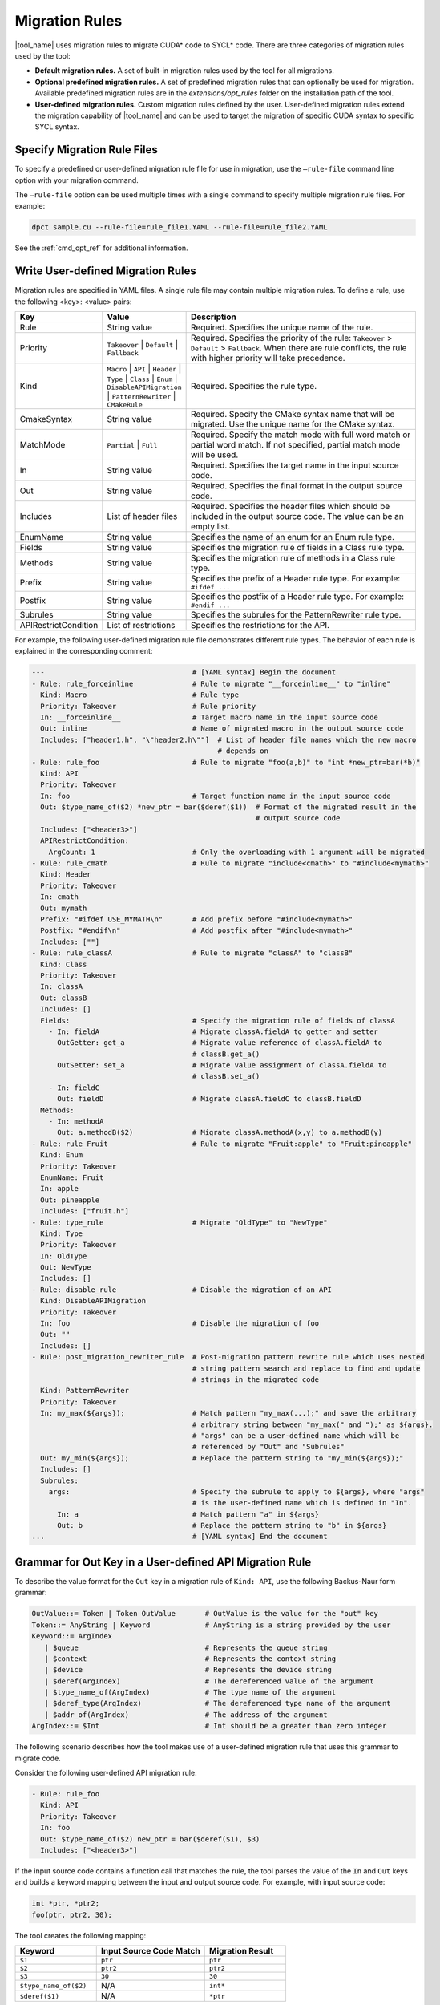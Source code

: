 .. _migration_rules:

Migration Rules
===============

|tool_name| uses migration rules to migrate CUDA\* code to SYCL\* code.
There are three categories of migration rules used by the tool:

* **Default migration rules.** A set of built-in migration rules used by the tool
  for all migrations.
* **Optional predefined migration rules.**  A set of predefined migration rules
  that can optionally be used for migration. Available predefined migration rules
  are in the *extensions/opt_rules* folder on the installation path of the tool.
* **User-defined migration rules.** Custom migration rules defined by the user.
  User-defined migration rules extend the migration capability of |tool_name|
  and can be used to target the migration of specific CUDA syntax to specific
  SYCL syntax.


Specify Migration Rule Files
----------------------------

To specify a predefined or user-defined migration rule file for use in migration,
use the ``–rule-file`` command line option with your migration command.

The ``–rule-file`` option can be used multiple times with a single command to
specify multiple migration rule files. For example:

.. code-block:: none

   dpct sample.cu --rule-file=rule_file1.YAML --rule-file=rule_file2.YAML


See the :ref:`cmd_opt_ref` for additional information.

.. _user-def-rules:

Write User-defined Migration Rules
----------------------------------

Migration rules are specified in YAML files. A single rule file may contain multiple migration rules. To define a rule, use the following
<key>: <value> pairs:

.. list-table::
   :widths: 20 20 60
   :header-rows: 1

   * - Key
     - Value
     - Description
   * - Rule
     - String value
     - Required. Specifies the unique name of the rule.
   * - Priority
     - ``Takeover`` | ``Default`` | ``Fallback``
     - Required. Specifies the priority of the rule: ``Takeover`` > ``Default`` > ``Fallback``.
       When there are rule conflicts, the rule with higher priority will take precedence.
   * - Kind
     - ``Macro`` | ``API`` | ``Header`` | ``Type`` | ``Class`` | ``Enum`` | ``DisableAPIMigration`` | ``PatternRewriter`` | ``CMakeRule``
     - Required. Specifies the rule type.
   * - CmakeSyntax
     - String value
     - Required. Specify the CMake syntax name that will be migrated. Use the unique name for the CMake syntax.
   * - MatchMode
     - ``Partial`` | ``Full``
     - Required. Specify the match mode with full word match or partial word match. If not specified, partial match mode will be used.
   * - In
     - String value
     - Required. Specifies the target name in the input source code.
   * - Out
     - String value
     - Required. Specifies the final format in the output source code.
   * - Includes
     - List of header files
     - Required. Specifies the header files which should be included in the output source code. The value can be an empty list.
   * - EnumName
     - String value
     - Specifies the name of an enum for an Enum rule type.
   * - Fields
     - String value
     - Specifies the migration rule of fields in a Class rule type.
   * - Methods
     - String value
     - Specifies the migration rule of methods in a Class rule type.
   * - Prefix
     - String value
     - Specifies the prefix of a Header rule type. For example: ``#ifdef ...``
   * - Postfix
     - String value
     - Specifies the postfix of a Header rule type. For example: ``#endif ...``
   * - Subrules
     - String value
     - Specifies the subrules for the PatternRewriter rule type.
   * - APIRestrictCondition
     - List of restrictions
     - Specifies the restrictions for the API.

For example, the following user-defined migration rule file demonstrates different
rule types. The behavior of each rule is explained in the corresponding comment:

.. code-block:: none

   ---                                   # [YAML syntax] Begin the document
   - Rule: rule_forceinline              # Rule to migrate "__forceinline__" to "inline"
     Kind: Macro                         # Rule type
     Priority: Takeover                  # Rule priority
     In: __forceinline__                 # Target macro name in the input source code
     Out: inline                         # Name of migrated macro in the output source code
     Includes: ["header1.h", "\"header2.h\""]  # List of header file names which the new macro
                                               # depends on
   - Rule: rule_foo                      # Rule to migrate "foo(a,b)" to "int *new_ptr=bar(*b)"
     Kind: API
     Priority: Takeover
     In: foo                             # Target function name in the input source code
     Out: $type_name_of($2) *new_ptr = bar($deref($1))  # Format of the migrated result in the
                                                        # output source code
     Includes: ["<header3>"]
     APIRestrictCondition:
       ArgCount: 1                       # Only the overloading with 1 argument will be migrated 
   - Rule: rule_cmath                    # Rule to migrate "include<cmath>" to "#include<mymath>"
     Kind: Header
     Priority: Takeover
     In: cmath
     Out: mymath
     Prefix: "#ifdef USE_MYMATH\n"       # Add prefix before "#include<mymath>"
     Postfix: "#endif\n"                 # Add postfix after "#include<mymath>"
     Includes: [""]
   - Rule: rule_classA                   # Rule to migrate "classA" to "classB"
     Kind: Class
     Priority: Takeover
     In: classA
     Out: classB
     Includes: []
     Fields:                             # Specify the migration rule of fields of classA
       - In: fieldA                      # Migrate classA.fieldA to getter and setter
         OutGetter: get_a                # Migrate value reference of classA.fieldA to
                                         # classB.get_a()
         OutSetter: set_a                # Migrate value assignment of classA.fieldA to
                                         # classB.set_a()
       - In: fieldC
         Out: fieldD                     # Migrate classA.fieldC to classB.fieldD
     Methods:
       - In: methodA
         Out: a.methodB($2)              # Migrate classA.methodA(x,y) to a.methodB(y)
   - Rule: rule_Fruit                    # Rule to migrate "Fruit:apple" to "Fruit:pineapple"
     Kind: Enum
     Priority: Takeover
     EnumName: Fruit
     In: apple
     Out: pineapple
     Includes: ["fruit.h"]
   - Rule: type_rule                     # Migrate "OldType" to "NewType"
     Kind: Type
     Priority: Takeover
     In: OldType
     Out: NewType
     Includes: []
   - Rule: disable_rule                  # Disable the migration of an API
     Kind: DisableAPIMigration
     Priority: Takeover
     In: foo                             # Disable the migration of foo
     Out: ""
     Includes: []
   - Rule: post_migration_rewriter_rule  # Post-migration pattern rewrite rule which uses nested
                                         # string pattern search and replace to find and update
                                         # strings in the migrated code
     Kind: PatternRewriter
     Priority: Takeover
     In: my_max(${args});                # Match pattern "my_max(...);" and save the arbitrary
                                         # arbitrary string between "my_max(" and ");" as ${args}.
                                         # "args" can be a user-defined name which will be
                                         # referenced by "Out" and "Subrules"
     Out: my_min(${args});               # Replace the pattern string to "my_min(${args});"
     Includes: []
     Subrules:
       args:                             # Specify the subrule to apply to ${args}, where "args"
                                         # is the user-defined name which is defined in "In".
         In: a                           # Match pattern "a" in ${args}
         Out: b                          # Replace the pattern string to "b" in ${args}
   ...                                   # [YAML syntax] End the document


Grammar for Out Key in a User-defined API Migration Rule
--------------------------------------------------------

To describe the value format for the ``Out`` key in a migration rule of
``Kind: API``, use the following Backus-Naur form grammar:

.. code-block:: none

   OutValue::= Token | Token OutValue       # OutValue is the value for the "out" key
   Token::= AnyString | Keyword             # AnyString is a string provided by the user
   Keyword::= ArgIndex
      | $queue                              # Represents the queue string
      | $context                            # Represents the context string
      | $device                             # Represents the device string
      | $deref(ArgIndex)                    # The dereferenced value of the argument
      | $type_name_of(ArgIndex)             # The type name of the argument
      | $deref_type(ArgIndex)               # The dereferenced type name of the argument
      | $addr_of(ArgIndex)                  # The address of the argument
   ArgIndex::= $Int                         # Int should be a greater than zero integer


The following scenario describes how the tool makes use of a user-defined
migration rule that uses this grammar to migrate code.

Consider the following user-defined API migration rule:

.. code-block:: none

   - Rule: rule_foo
     Kind: API
     Priority: Takeover
     In: foo
     Out: $type_name_of($2) new_ptr = bar($deref($1), $3)
     Includes: ["<header3>"]

If the input source code contains a function call that matches the rule, the
tool parses the value of the ``In`` and ``Out`` keys and builds a keyword mapping
between the input and output source code. For example, with input source code:

.. code-block:: none

   int *ptr, *ptr2;
   foo(ptr, ptr2, 30);

The tool creates the following mapping:

.. list-table::
   :widths: 30 40 30
   :header-rows: 1

   * - Keyword
     - Input Source Code Match
     - Migration Result
   * - ``$1``
     - ``ptr``
     - ``ptr``
   * - ``$2``
     - ``ptr2``
     - ``ptr2``
   * - ``$3``
     - ``30``
     - ``30``
   * - ``$type_name_of($2)``
     - N/A
     - ``int*``
   * - ``$deref($1)``
     - N/A
     - ``*ptr``

Using this mapping, the tool migrates the input source code into the following
output source code:

.. code-block:: none

   int *ptr, *ptr2;
   int * new_ptr = bar(*ptr, 30);
